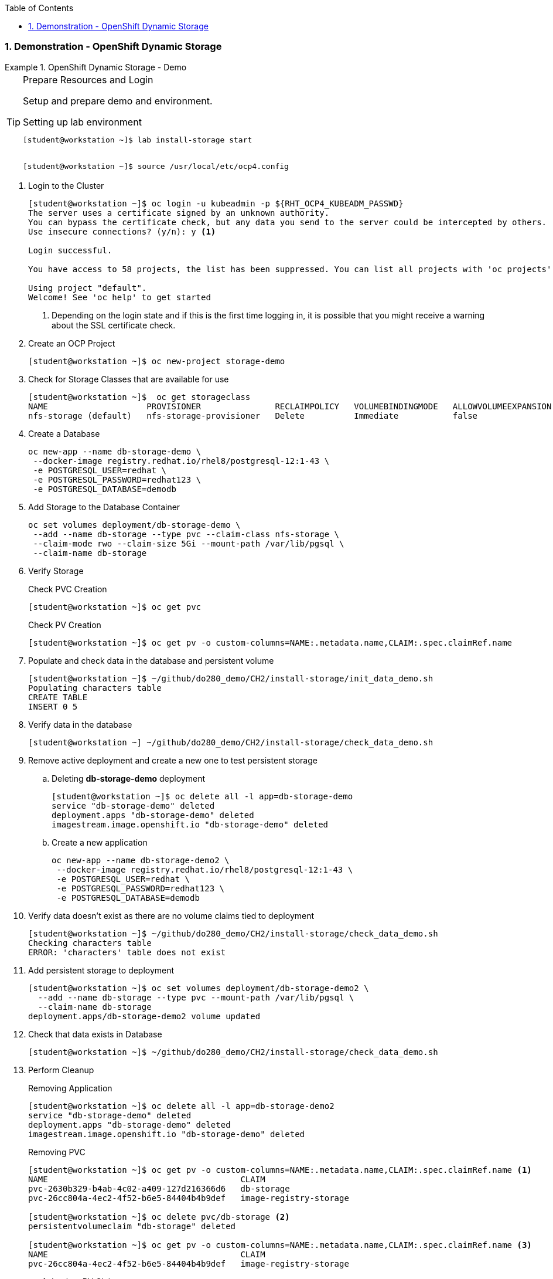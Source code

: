 :pygments-style: tango
:source-highlighter: coderay
:toc:
:toclevels: 7
:sectnums:
:sectnumlevels: 6
:numbered:
:chapter-label:
:icons: font
:imagesdir: images/

=== Demonstration - OpenShift Dynamic Storage

.OpenShift Dynamic Storage - Demo
=====


.Prepare Resources and Login
[TIP]
====
Setup and prepare demo and environment.

.Setting up lab environment
[source,bash]
----
[student@workstation ~]$ lab install-storage start


[student@workstation ~]$ source /usr/local/etc/ocp4.config
----

====


. Login to the Cluster
+
[source,bash]
----
[student@workstation ~]$ oc login -u kubeadmin -p ${RHT_OCP4_KUBEADM_PASSWD}
The server uses a certificate signed by an unknown authority.
You can bypass the certificate check, but any data you send to the server could be intercepted by others.
Use insecure connections? (y/n): y <1>

Login successful.

You have access to 58 projects, the list has been suppressed. You can list all projects with 'oc projects'

Using project "default".
Welcome! See 'oc help' to get started
----
<1> Depending on the login state and if this is the first time logging in, it is possible that you might receive a warning about the SSL certificate check.

. Create an OCP Project
+
[source,bash]
----
[student@workstation ~]$ oc new-project storage-demo
----


. Check for Storage Classes that are available for use
+
[source,bash]
----
[student@workstation ~]$  oc get storageclass
NAME                    PROVISIONER               RECLAIMPOLICY   VOLUMEBINDINGMODE   ALLOWVOLUMEEXPANSION   AGE
nfs-storage (default)   nfs-storage-provisioner   Delete          Immediate           false                  122d
----

. Create a Database
+
[source,bash]
----
oc new-app --name db-storage-demo \
 --docker-image registry.redhat.io/rhel8/postgresql-12:1-43 \
 -e POSTGRESQL_USER=redhat \
 -e POSTGRESQL_PASSWORD=redhat123 \
 -e POSTGRESQL_DATABASE=demodb
----

. Add Storage to the Database Container
+
[source,bash]
----
oc set volumes deployment/db-storage-demo \
 --add --name db-storage --type pvc --claim-class nfs-storage \
 --claim-mode rwo --claim-size 5Gi --mount-path /var/lib/pgsql \
 --claim-name db-storage
----

. Verify Storage
+
.Check PVC Creation
[source,bash]
----
[student@workstation ~]$ oc get pvc
----
+
.Check PV Creation
[source,bash]
----
[student@workstation ~]$ oc get pv -o custom-columns=NAME:.metadata.name,CLAIM:.spec.claimRef.name
----

. Populate and check data in the database and persistent volume
+
[source,bash]
----
[student@workstation ~]$ ~/github/do280_demo/CH2/install-storage/init_data_demo.sh
Populating characters table
CREATE TABLE
INSERT 0 5
----

. Verify data in the database
+
[source,bash]
----
[student@workstation ~] ~/github/do280_demo/CH2/install-storage/check_data_demo.sh
----

. Remove active deployment and create a new one to test persistent storage
.. Deleting *db-storage-demo* deployment
+
[source,bash]
----
[student@workstation ~]$ oc delete all -l app=db-storage-demo
service "db-storage-demo" deleted
deployment.apps "db-storage-demo" deleted
imagestream.image.openshift.io "db-storage-demo" deleted
----
.. Create a new application
+
[source,bash]
----
oc new-app --name db-storage-demo2 \
 --docker-image registry.redhat.io/rhel8/postgresql-12:1-43 \
 -e POSTGRESQL_USER=redhat \
 -e POSTGRESQL_PASSWORD=redhat123 \
 -e POSTGRESQL_DATABASE=demodb
----

. Verify data doesn't exist as there are no volume claims tied to deployment
+
[source,bash]
----
[student@workstation ~]$ ~/github/do280_demo/CH2/install-storage/check_data_demo.sh
Checking characters table
ERROR: 'characters' table does not exist
----

. Add persistent storage to deployment
+
[source,bash]
----
[student@workstation ~]$ oc set volumes deployment/db-storage-demo2 \
  --add --name db-storage --type pvc --mount-path /var/lib/pgsql \
  --claim-name db-storage
deployment.apps/db-storage-demo2 volume updated
----

. Check that data exists in Database
+
[source,bash]
----
[student@workstation ~]$ ~/github/do280_demo/CH2/install-storage/check_data_demo.sh
----

. Perform Cleanup
+
.Removing Application
[source,bash]
----
[student@workstation ~]$ oc delete all -l app=db-storage-demo2
service "db-storage-demo" deleted
deployment.apps "db-storage-demo" deleted
imagestream.image.openshift.io "db-storage-demo" deleted
----
+
.Removing PVC
[source,bash]
----
[student@workstation ~]$ oc get pv -o custom-columns=NAME:.metadata.name,CLAIM:.spec.claimRef.name <1>
NAME                                       CLAIM
pvc-2630b329-b4ab-4c02-a409-127d216366d6   db-storage
pvc-26cc804a-4ec2-4f52-b6e5-84404b4b9def   image-registry-storage

[student@workstation ~]$ oc delete pvc/db-storage <2>
persistentvolumeclaim "db-storage" deleted

[student@workstation ~]$ oc get pv -o custom-columns=NAME:.metadata.name,CLAIM:.spec.claimRef.name <3>
NAME                                       CLAIM
pvc-26cc804a-4ec2-4f52-b6e5-84404b4b9def   image-registry-storage
----
<1> Look at PV Claims
<2> Remove PV Claim created
<3> Verify PV Claim removed


=====

